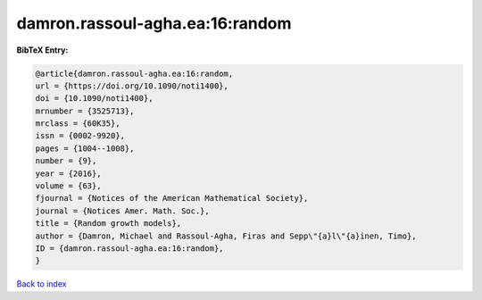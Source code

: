 damron.rassoul-agha.ea:16:random
================================

.. :cite:t:`damron.rassoul-agha.ea:16:random`

.. bibliography:: ../../All.bib

**BibTeX Entry:**

.. code-block:: bibtex

   @article{damron.rassoul-agha.ea:16:random,
   url = {https://doi.org/10.1090/noti1400},
   doi = {10.1090/noti1400},
   mrnumber = {3525713},
   mrclass = {60K35},
   issn = {0002-9920},
   pages = {1004--1008},
   number = {9},
   year = {2016},
   volume = {63},
   fjournal = {Notices of the American Mathematical Society},
   journal = {Notices Amer. Math. Soc.},
   title = {Random growth models},
   author = {Damron, Michael and Rassoul-Agha, Firas and Sepp\"{a}l\"{a}inen, Timo},
   ID = {damron.rassoul-agha.ea:16:random},
   }

`Back to index <../index>`_
